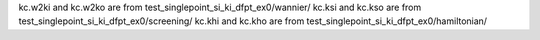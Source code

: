 kc.w2ki and kc.w2ko are from test_singlepoint_si_ki_dfpt_ex0/wannier/
kc.ksi and kc.kso are from test_singlepoint_si_ki_dfpt_ex0/screening/
kc.khi and kc.kho are from test_singlepoint_si_ki_dfpt_ex0/hamiltonian/

